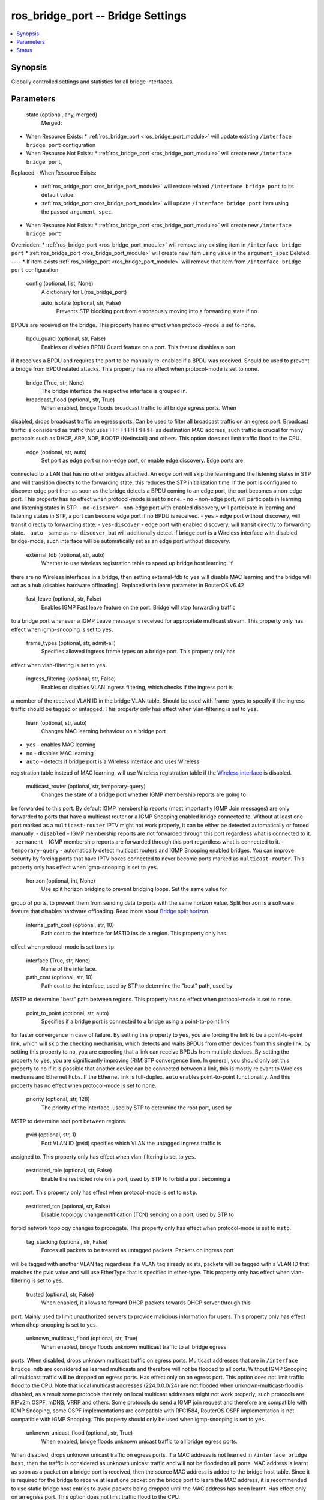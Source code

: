 .. _ros_bridge_port_module:


ros_bridge_port -- Bridge Settings
==================================

.. contents::
   :local:
   :depth: 1


Synopsis
--------

Globally controlled settings and statistics for all bridge interfaces.






Parameters
----------

  state (optional, any, merged)
    Merged:
-  When Resource Exists:
   *  :ref:`ros_bridge_port <ros_bridge_port_module>` will update existing ``/interface bridge port`` configuration
-  When Resource Not Exists:
   *  :ref:`ros_bridge_port <ros_bridge_port_module>` will create new ``/interface bridge port``,
Replaced
-  When Resource Exists:
   *  :ref:`ros_bridge_port <ros_bridge_port_module>` will restore related ``/interface bridge port`` to its default value.
   *  :ref:`ros_bridge_port <ros_bridge_port_module>` will update ``/interface bridge port`` item using the passed ``argument_spec``.
-  When Resource Not Exists:
   *  :ref:`ros_bridge_port <ros_bridge_port_module>` will create new ``/interface bridge port``
Overridden:
*  :ref:`ros_bridge_port <ros_bridge_port_module>` will remove any existing item in ``/interface bridge port``
*  :ref:`ros_bridge_port <ros_bridge_port_module>` will create new item using value in the ``argument_spec``
Deleted:
----
*  If item exists :ref:`ros_bridge_port <ros_bridge_port_module>` will remove that item from ``/interface bridge port`` configuration



  config (optional, list, None)
    A dictionary for L(ros_bridge_port)


    auto_isolate (optional, str, False)
      Prevents STP blocking port from erroneously moving into a forwarding state if no
BPDUs are received on the bridge. This property has no effect when protocol-mode
is set to ``none``.



    bpdu_guard (optional, str, False)
      Enables or disables BPDU Guard feature on a port. This feature disables a port
if it receives a BPDU and requires the port to be manually re-enabled if a BPDU
was received. Should be used to prevent a bridge from BPDU related attacks. This
property has no effect when protocol-mode is set to ``none``.



    bridge (True, str, None)
      The bridge interface the respective interface is grouped in.



    broadcast_flood (optional, str, True)
      When enabled, bridge floods broadcast traffic to all bridge egress ports. When
disabled, drops broadcast traffic on egress ports. Can be used to filter all
broadcast traffic on an egress port. Broadcast traffic is considered as traffic
that uses FF:FF:FF:FF:FF:FF as destination MAC address, such traffic is crucial
for many protocols such as DHCP, ARP, NDP, BOOTP (Netinstall) and others. This
option does not limit traffic flood to the CPU.



    edge (optional, str, auto)
      Set port as edge port or non-edge port, or enable edge discovery. Edge ports are
connected to a LAN that has no other bridges attached. An edge port will skip
the learning and the listening states in STP and will transition directly to the
forwarding state, this reduces the STP initialization time. If the port is
configured to discover edge port then as soon as the bridge detects a BPDU
coming to an edge port, the port becomes a non-edge port. This property has no
effect when protocol-mode is set to ``none``.
- ``no`` - non-edge port, will participate in learning and listening states in
STP.
- ``no-discover`` - non-edge port with enabled discovery, will participate in
learning and listening states in STP, a port can become edge port if no BPDU is
received.
- ``yes`` - edge port without discovery, will transit directly to forwarding
state.
- ``yes-discover`` - edge port with enabled discovery, will transit directly to
forwarding state.
- ``auto`` - same as ``no-discover``, but will additionally detect if bridge port
is a Wireless interface with disabled bridge-mode, such interface will be
automatically set as an edge port without discovery.



    external_fdb (optional, str, auto)
      Whether to use wireless registration table to speed up bridge host learning. If
there are no Wireless interfaces in a bridge, then setting external-fdb to
``yes`` will disable MAC learning and the bridge will act as a hub (disables
hardware offloading). Replaced with learn parameter in RouterOS v6.42



    fast_leave (optional, str, False)
      Enables IGMP Fast leave feature on the port. Bridge will stop forwarding traffic
to a bridge port whenever a IGMP Leave message is received for appropriate
multicast stream. This property only has effect when igmp-snooping is set to
``yes``.



    frame_types (optional, str, admit-all)
      Specifies allowed ingress frame types on a bridge port. This property only has
effect when vlan-filtering is set to ``yes``.



    ingress_filtering (optional, str, False)
      Enables or disables VLAN ingress filtering, which checks if the ingress port is
a member of the received VLAN ID in the bridge VLAN table. Should be used with
frame-types to specify if the ingress traffic should be tagged or untagged. This
property only has effect when vlan-filtering is set to ``yes``.



    learn (optional, str, auto)
      Changes MAC learning behaviour on a bridge port
- ``yes`` - enables MAC learning
- ``no`` - disables MAC learning
- ``auto`` - detects if bridge port is a Wireless interface and uses Wireless
registration table instead of MAC learning, will use Wireless registration table
if the `Wireless
interface <https://wiki.mikrotik.com/wiki/Manual:Interface/Wireless>`_ is disabled.



    multicast_router (optional, str, temporary-query)
      Changes the state of a bridge port whether IGMP membership reports are going to
be forwarded to this port. By default IGMP membership reports (most importantly
IGMP Join messages) are only forwarded to ports that have a multicast router or
a IGMP Snooping enabled bridge connected to. Without at least one port marked as
a ``multicast-router`` IPTV might not work properly, it can be either be detected
automatically or forced manually.
- ``disabled`` - IGMP membership reports are not forwarded through this port
regardless what is connected to it.
- ``permanent`` - IGMP membership reports are forwarded through this port
regardless what is connected to it.
- ``temporary-query`` - automatically detect multicast routers and IGMP Snooping
enabled bridges.
You can improve security by forcing ports that have IPTV boxes connected to
never become ports marked as ``multicast-router``. This property only has effect
when igmp-snooping is set to ``yes``.



    horizon (optional, int, None)
      Use split horizon bridging to prevent bridging loops. Set the same value for
group of ports, to prevent them from sending data to ports with the same horizon
value. Split horizon is a software feature that disables hardware offloading.
Read more about `Bridge split
horizon <https://wiki.mikrotik.com/wiki/MPLSVPLS#Split_horizon_bridging>`_.



    internal_path_cost (optional, str, 10)
      Path cost to the interface for MSTI0 inside a region. This property only has
effect when protocol-mode is set to ``mstp``.



    interface (True, str, None)
      Name of the interface.



    path_cost (optional, str, 10)
      Path cost to the interface, used by STP to determine the "best" path, used by
MSTP to determine "best" path between regions. This property has no effect when
protocol-mode is set to ``none``.



    point_to_point (optional, str, auto)
      Specifies if a bridge port is connected to a bridge using a point-to-point link
for faster convergence in case of failure. By setting this property to ``yes``,
you are forcing the link to be a point-to-point link, which will skip the
checking mechanism, which detects and waits BPDUs from other devices from this
single link, by setting this property to ``no``, you are expecting that a link
can receive BPDUs from multiple devices. By setting the property to ``yes``, you
are significantly improving (R/M)STP convergence time. In general, you should
only set this property to ``no`` if it is possible that another device can be
connected between a link, this is mostly relevant to Wireless mediums and
Ethernet hubs. If the Ethernet link is full-duplex, ``auto`` enables
point-to-point functionality. And this property has no effect when protocol-mode
is set to ``none``.



    priority (optional, str, 128)
      The priority of the interface, used by STP to determine the root port, used by
MSTP to determine root port between regions.



    pvid (optional, str, 1)
      Port VLAN ID (pvid) specifies which VLAN the untagged ingress traffic is
assigned to. This property only has effect when vlan-filtering is set to ``yes``.



    restricted_role (optional, str, False)
      Enable the restricted role on a port, used by STP to forbid a port becoming a
root port. This property only has effect when protocol-mode is set to ``mstp``.



    restricted_tcn (optional, str, False)
      Disable topology change notification (TCN) sending on a port, used by STP to
forbid network topology changes to propagate. This property only has effect when
protocol-mode is set to ``mstp``.



    tag_stacking (optional, str, False)
      Forces all packets to be treated as untagged packets. Packets on ingress port
will be tagged with another VLAN tag regardless if a VLAN tag already exists,
packets will be tagged with a VLAN ID that matches the pvid value and will use
EtherType that is specified in ether-type. This property only has effect when
vlan-filtering is set to ``yes``.



    trusted (optional, str, False)
      When enabled, it allows to forward DHCP packets towards DHCP server through this
port. Mainly used to limit unauthorized servers to provide malicious information
for users. This property only has effect when dhcp-snooping is set to ``yes``.



    unknown_multicast_flood (optional, str, True)
      When enabled, bridge floods unknown multicast traffic to all bridge egress
ports. When disabled, drops unknown multicast traffic on egress ports. Multicast
addresses that are in ``/interface bridge mdb`` are considered as learned
multicasts and therefore will not be flooded to all ports. Without IGMP Snooping
all multicast traffic will be dropped on egress ports. Has effect only on an
egress port. This option does not limit traffic flood to the CPU. Note that
local multicast addresses (224.0.0.0/24) are not flooded when
unknown-multicast-flood is disabled, as a result some protocols that rely on
local multicast addresses might not work properly, such protocols are RIPv2m
OSPF, mDNS, VRRP and others. Some protocols do send a IGMP join request and
therefore are compatible with IGMP Snooping, some OSPF implementations are
compatible with RFC1584, RouterOS OSPF implementation is not compatible with
IGMP Snooping. This property should only be used when igmp-snooping is set to
``yes``.



    unknown_unicast_flood (optional, str, True)
      When enabled, bridge floods unknown unicast traffic to all bridge egress ports.
When disabled, drops unknown unicast traffic on egress ports. If a MAC address
is not learned in ``/interface bridge host``, then the traffic is considered as
unknown unicast traffic and will not be flooded to all ports. MAC address is
learnt as soon as a packet on a bridge port is received, then the source MAC
address is added to the bridge host table. Since it is required for the bridge
to receive at least one packet on the bridge port to learn the MAC address, it
is recommended to use static bridge host entries to avoid packets being dropped
until the MAC address has been learnt. Has effect only on an egress port. This
option does not limit traffic flood to the CPU.















Status
------





Authors
~~~~~~~

- Anthonius Munthi (@kilip)

